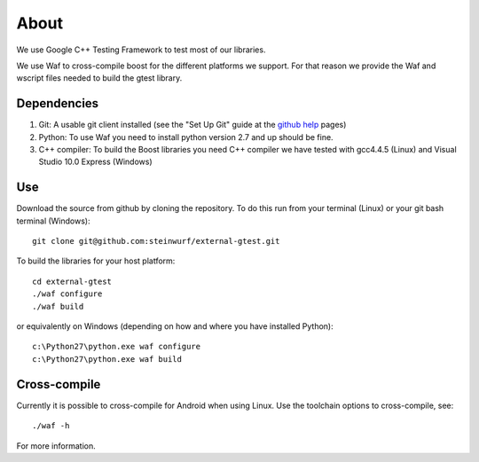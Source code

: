 About
=====

We use Google C++ Testing Framework to test most of our libraries.

We use Waf to cross-compile boost for the different platforms
we support. For that reason we provide the Waf and wscript files
needed to build the gtest library.

Dependencies
------------

1. Git: A usable git client installed (see the "Set Up Git" guide at 
   the `github help`_ pages)
2. Python: To use Waf you need to install python version 2.7 and up should
   be fine. 
3. C++ compiler: To build the Boost libraries you need C++ compiler we have 
   tested with gcc4.4.5 (Linux) and Visual Studio 10.0 Express (Windows) 

.. _github help: http://help.github.com/

Use
---

Download the source from github by cloning the repository. To do this run
from your terminal (Linux) or  your git bash terminal (Windows)::
  
    git clone git@github.com:steinwurf/external-gtest.git

To build the libraries for your host platform:: 

    cd external-gtest
    ./waf configure
    ./waf build

or equivalently on Windows (depending on how and where you have installed Python)::

    c:\Python27\python.exe waf configure   
    c:\Python27\python.exe waf build


Cross-compile
-------------

Currently it is possible to cross-compile for Android when using Linux. Use 
the toolchain options to cross-compile, see::

    ./waf -h

For more information. 
